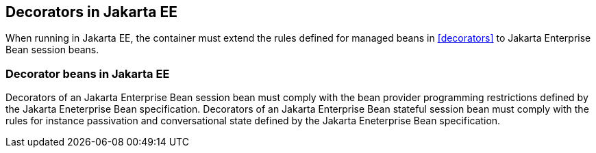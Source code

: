[[decorators_ee]]

== Decorators in Jakarta EE

When running in Jakarta EE, the container must extend the rules defined for managed beans in <<decorators>> to Jakarta Enterprise Bean session beans.

[[decorator_bean_ee]]

=== Decorator beans in Jakarta EE

Decorators of an Jakarta Enterprise Bean session bean must comply with the bean provider programming restrictions defined by the Jakarta Eneterprise Bean specification.
Decorators of an Jakarta Enterprise Bean stateful session bean must comply with the rules for instance passivation and conversational state defined by the Jakarta Eneterprise Bean specification.
